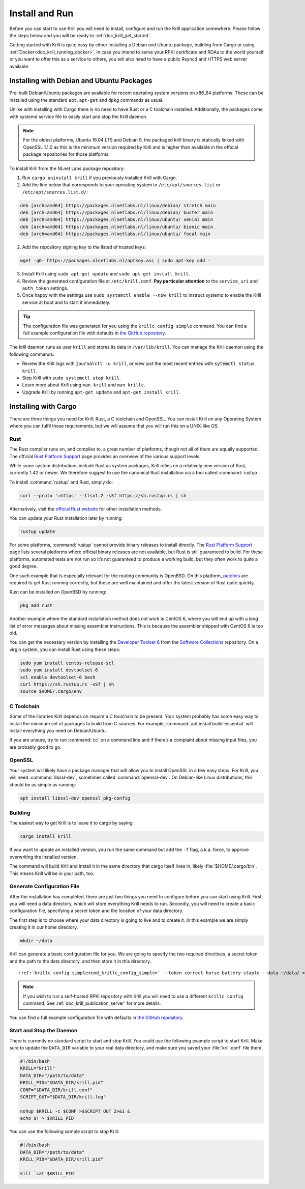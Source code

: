 .. _doc_krill_install_and_run:

Install and Run
===============

Before you can start to use Krill you will need to install, configure and run
the Krill application somewhere. Please follow the steps below and you will be
ready to :ref:`doc_krill_get_started`.

Getting started with Krill is quite easy by either installing a Debian and
Ubuntu package, building from Cargo or using
:ref:`Docker<doc_krill_running_docker>`. In case you intend to serve your RPKI
certificate and ROAs to the world yourself or you want to offer this as a
service to others, you will also need to have a public Rsyncd and HTTPS web
server available.

Installing with Debian and Ubuntu Packages
------------------------------------------

Pre-built Debian/Ubuntu packages are available for recent operating system
versions on x86_64 platforms. These can be installed using the standard ``apt``,
``apt-get`` and ``dpkg`` commands as usual.

Unlike with installing with Cargo there is no need to have Rust or a C toolchain
installed. Additionally, the packages come with systemd service file to easily
start and stop the Krill daemon.

.. Note:: For the oldest platforms, Ubuntu 16.04 LTS and Debian 9, the packaged
          krill binary is statically linked with OpenSSL 1.1.0 as this is the
          minimum version required by Krill and is higher than available in the
          official package repositories for those platforms.

To install Krill from the NLnet Labs package repository:

1. Run ``cargo uninstall krill`` if you previously installed Krill with Cargo.
2. Add the line below that corresponds to your operating system to ``/etc/apt/sources.list`` or ``/etc/apt/sources.list.d/``:

.. code-block:: bash

  deb [arch=amd64] https://packages.nlnetlabs.nl/linux/debian/ stretch main
  deb [arch=amd64] https://packages.nlnetlabs.nl/linux/debian/ buster main
  deb [arch=amd64] https://packages.nlnetlabs.nl/linux/ubuntu/ xenial main
  deb [arch=amd64] https://packages.nlnetlabs.nl/linux/ubuntu/ bionic main
  deb [arch=amd64] https://packages.nlnetlabs.nl/linux/ubuntu/ focal main

2. Add the repository signing key to the listed of trusted keys:

.. code-block:: bash

  wget -qO- https://packages.nlnetlabs.nl/aptkey.asc | sudo apt-key add -

3. Install Krill using ``sudo apt-get update`` and ``sudo apt-get install krill``.
4. Review the generated configuration file at ``/etc/krill.conf``.
   **Pay particular attention** to the ``service_uri`` and ``auth_token``
   settings. 
5. Once happy with the settings use ``sudo systemctl enable --now krill`` to instruct
   systemd to enable the Krill service at boot and to start it immediately.

.. Tip:: The configuration file was generated for you using the 
         ``krillc config simple`` command. You can find a full example
         configuration file with defaults in `the GitHub repository
         <https://github.com/NLnetLabs/krill/blob/master/defaults/krill.conf>`_.

The krill daemon runs as user ``krill`` and stores its data in
``/var/lib/krill``. You can manage the Krill daemon using the following
commands:

- Review the Krill logs with ``journalctl -u krill``, or view just the most recent entries with ``sytemctl status krill``.

- Stop Krill with ``sudo systemctl stop krill``.

- Learn more about Krill using ``man krill`` and ``man krillc``.

- Upgrade Krill by running ``apt-get update`` and ``apt-get install krill``.

Installing with Cargo
---------------------

There are three things you need for Krill: Rust, a C toolchain and OpenSSL.
You can install Krill on any Operating System where you can fulfil these
requirements, but we will assume that you will run this on a UNIX-like OS.

Rust
""""

The Rust compiler runs on, and compiles to, a great number of platforms,
though not all of them are equally supported. The official `Rust
Platform Support <https://forge.rust-lang.org/platform-support.html>`_
page provides an overview of the various support levels.

While some system distributions include Rust as system packages,
Krill relies on a relatively new version of Rust, currently 1.42 or
newer. We therefore suggest to use the canonical Rust installation via a
tool called :command:`rustup`.

To install :command:`rustup` and Rust, simply do:

.. code-block:: bash

   curl --proto '=https' --tlsv1.2 -sSf https://sh.rustup.rs | sh

Alternatively, visit the `official Rust website
<https://www.rust-lang.org/tools/install>`_ for other installation methods.

You can update your Rust installation later by running:

.. code-block:: bash

   rustup update

For some platforms, :command:`rustup` cannot provide binary releases to install
directly. The `Rust Platform Support
<https://forge.rust-lang.org/platform-support.html>`_ page lists
several platforms where official binary releases are not available,
but Rust is still guaranteed to build. For these platforms, automated
tests are not run so it’s not guaranteed to produce a working build, but
they often work to quite a good degree.

One such example that is especially relevant for the routing community
is OpenBSD. On this platform, `patches
<https://github.com/openbsd/ports/tree/master/lang/rust/patches>`_ are
required to get Rust running correctly, but these are well maintained
and offer the latest version of Rust quite quickly.

Rust can be installed on OpenBSD by running:

.. code-block:: bash

   pkg_add rust

Another example where the standard installation method does not work is
CentOS 6, where you will end up with a long list of error messages about
missing assembler instructions. This is because the assembler shipped with
CentOS 6 is too old.

You can get the necessary version by installing the `Developer Toolset 6
<https://www.softwarecollections.org/en/scls/rhscl/devtoolset-6/>`_ from the
`Software Collections
<https://wiki.centos.org/AdditionalResources/Repositories/SCL>`_ repository. On
a virgin system, you can install Rust using these steps:

.. code-block:: bash

   sudo yum install centos-release-scl
   sudo yum install devtoolset-6
   scl enable devtoolset-6 bash
   curl https://sh.rustup.rs -sSf | sh
   source $HOME/.cargo/env

C Toolchain
"""""""""""

Some of the libraries Krill depends on require a C toolchain to be
present. Your system probably has some easy way to install the minimum
set of packages to build from C sources. For example,
:command:`apt install build-essential` will install everything you need on
Debian/Ubuntu.

If you are unsure, try to run :command:`cc` on a command line and if there’s a
complaint about missing input files, you are probably good to go.

OpenSSL
"""""""

Your system will likely have a package manager that will allow you to install
OpenSSL in a few easy steps. For Krill, you will need :command:`libssl-dev`,
sometimes called :command:`openssl-dev`. On Debian-like Linux distributions,
this should be as simple as running:

.. code-block:: bash

    apt install libssl-dev openssl pkg-config


Building
""""""""

The easiest way to get Krill is to leave it to cargo by saying:

.. code-block:: bash

   cargo install krill

If you want to update an installed version, you run the same command but
add the ``-f`` flag, a.k.a. force, to approve overwriting the installed
version.

The command will build Krill and install it in the same directory
that cargo itself lives in, likely :file:`$HOME/.cargo/bin`. This means
Krill will be in your path, too.


Generate Configuration File
"""""""""""""""""""""""""""

After the installation has completed, there are just two things you need to
configure before you can start using Krill. First, you will need a data
directory, which will store everything Krill needs to run. Secondly, you will
need to create a basic configuration file, specifying a secret token and the
location of your data directory.

The first step is to choose where your data directory is going to live and to
create it. In this example we are simply creating it in our home directory.

.. code-block:: bash

  mkdir ~/data

Krill can generate a basic configuration file for you. We are going to specify
the two required directives, a secret token and the path to the data directory,
and then store it in this directory.

.. parsed-literal::

  :ref:`krillc config simple<cmd_krillc_config_simple>` --token correct-horse-battery-staple --data ~/data/ > ~/data/krill.conf

.. Note:: If you wish to run a self-hosted RPKI repository with Krill you will
          need to use a different ``krillc config`` command. See :ref:`doc_krill_publication_server`
          for more details.

You can find a full example configuration file with defaults in `the
GitHub repository
<https://github.com/NLnetLabs/krill/blob/master/defaults/krill.conf>`_.

Start and Stop the Daemon
"""""""""""""""""""""""""

There is currently no standard script to start and stop Krill. You could use the
following example script to start Krill. Make sure to update the
``DATA_DIR`` variable to your real data directory, and make sure you saved
your :file:`krill.conf` file there.

.. code-block:: bash

  #!/bin/bash
  KRILL="krill"
  DATA_DIR="/path/to/data"
  KRILL_PID="$DATA_DIR/krill.pid"
  CONF="$DATA_DIR/krill.conf"
  SCRIPT_OUT="$DATA_DIR/krill.log"

  nohup $KRILL -c $CONF >$SCRIPT_OUT 2>&1 &
  echo $! > $KRILL_PID

You can use the following sample script to stop Krill:

.. code-block:: bash

  #!/bin/bash
  DATA_DIR="/path/to/data"
  KRILL_PID="$DATA_DIR/krill.pid"

  kill `cat $KRILL_PID`
